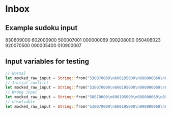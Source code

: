 * Inbox
** Example sudoku input
830609000
602000900
500007001
000000069
390208000
050406023
920070500
000005400
010900007
** Input variables for testing
#+begin_src rust
// Normal
let mocked_raw_input = String::from("530070000\n600195000\n098000060\n800060003\n400803001\n700020006\n060000280\n000419005\n000080079");
// Initial conflict
let mocked_raw_input = String::from("538070000\n600195000\n098000060\n800060003\n400803001\n700020006\n060000280\n000419005\n000080079");
// Wrong input
let mocked_raw_input = String::from("58070000\n600195000\n098000060\n800060003\n400803001\n700020006\n060000280\n000419005\n000080079");
// Unsolvable
let mocked_raw_input = String::from("530070000\n600195000\n098000060\n800060003\n400803001\n700020006\n060000280\n000419005\n000080479");
#+end_src
